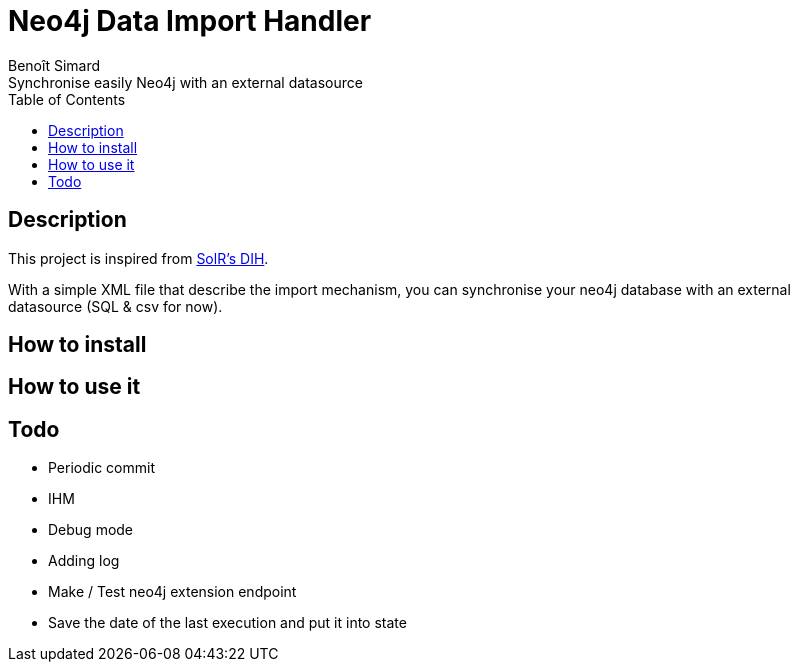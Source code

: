 = Neo4j Data Import Handler
Benoît Simard
Synchronise easily Neo4j with an external datasource
:toc:

== Description

This project is inspired from https://wiki.apache.org/solr/DataImportHandler[SolR's DIH].

With a simple XML file that describe the import mechanism, you can synchronise your neo4j database with an external datasource (SQL & csv for now).

== How to install

== How to use it

== Todo

 * Periodic commit
 * IHM
 * Debug mode
 * Adding log
 * Make / Test neo4j extension endpoint
 * Save the date of the last execution and put it into state